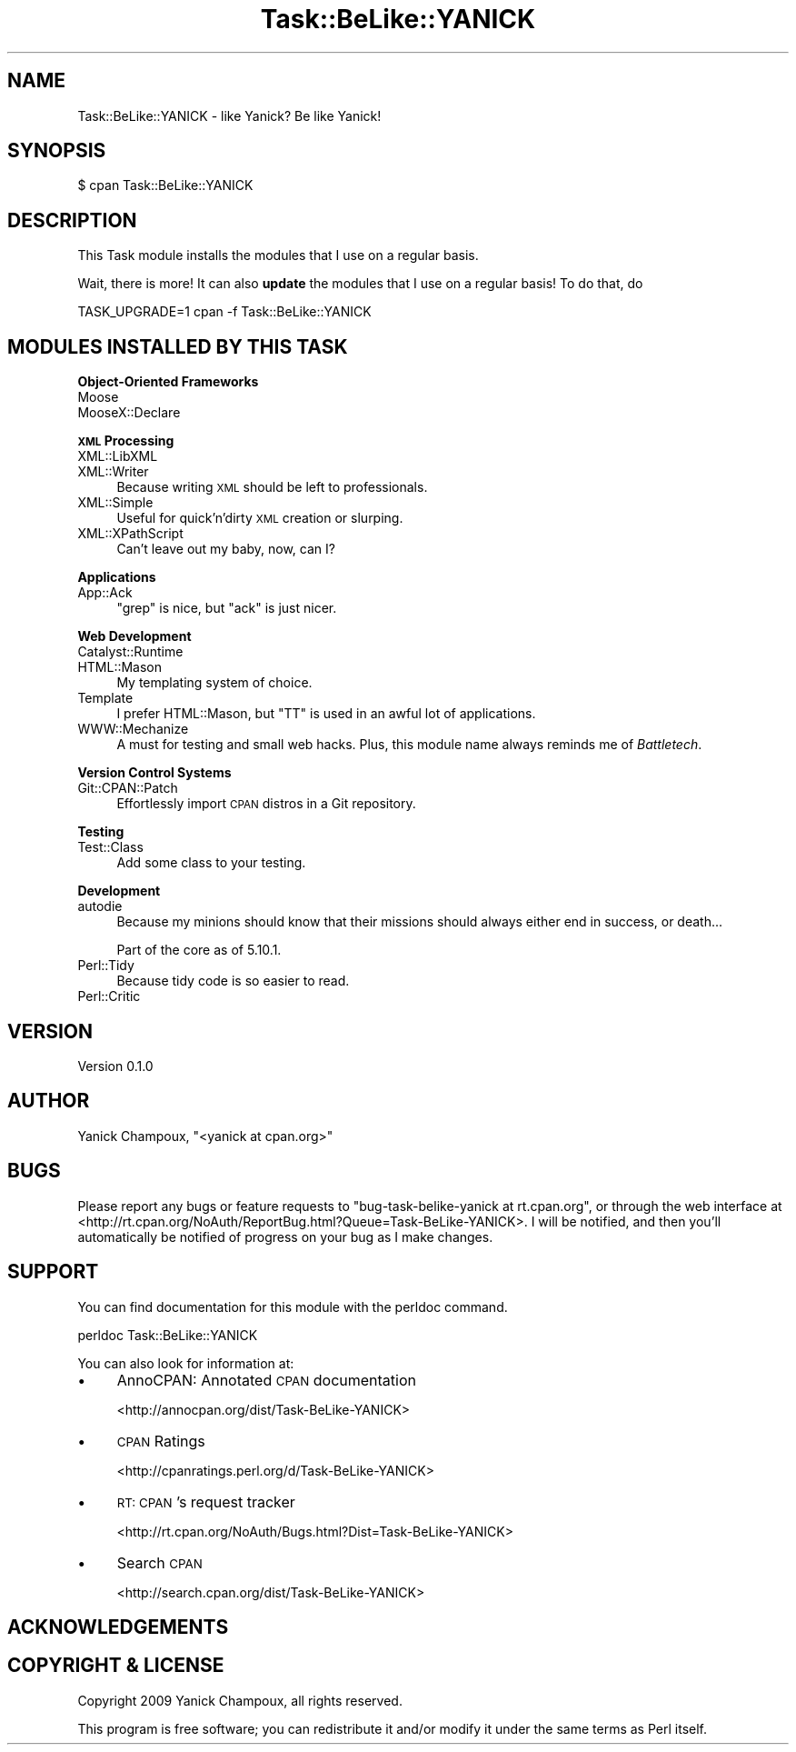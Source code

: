 .\" Automatically generated by Pod::Man 2.16 (Pod::Simple 3.07)
.\"
.\" Standard preamble:
.\" ========================================================================
.de Sh \" Subsection heading
.br
.if t .Sp
.ne 5
.PP
\fB\\$1\fR
.PP
..
.de Sp \" Vertical space (when we can't use .PP)
.if t .sp .5v
.if n .sp
..
.de Vb \" Begin verbatim text
.ft CW
.nf
.ne \\$1
..
.de Ve \" End verbatim text
.ft R
.fi
..
.\" Set up some character translations and predefined strings.  \*(-- will
.\" give an unbreakable dash, \*(PI will give pi, \*(L" will give a left
.\" double quote, and \*(R" will give a right double quote.  \*(C+ will
.\" give a nicer C++.  Capital omega is used to do unbreakable dashes and
.\" therefore won't be available.  \*(C` and \*(C' expand to `' in nroff,
.\" nothing in troff, for use with C<>.
.tr \(*W-
.ds C+ C\v'-.1v'\h'-1p'\s-2+\h'-1p'+\s0\v'.1v'\h'-1p'
.ie n \{\
.    ds -- \(*W-
.    ds PI pi
.    if (\n(.H=4u)&(1m=24u) .ds -- \(*W\h'-12u'\(*W\h'-12u'-\" diablo 10 pitch
.    if (\n(.H=4u)&(1m=20u) .ds -- \(*W\h'-12u'\(*W\h'-8u'-\"  diablo 12 pitch
.    ds L" ""
.    ds R" ""
.    ds C` ""
.    ds C' ""
'br\}
.el\{\
.    ds -- \|\(em\|
.    ds PI \(*p
.    ds L" ``
.    ds R" ''
'br\}
.\"
.\" Escape single quotes in literal strings from groff's Unicode transform.
.ie \n(.g .ds Aq \(aq
.el       .ds Aq '
.\"
.\" If the F register is turned on, we'll generate index entries on stderr for
.\" titles (.TH), headers (.SH), subsections (.Sh), items (.Ip), and index
.\" entries marked with X<> in POD.  Of course, you'll have to process the
.\" output yourself in some meaningful fashion.
.ie \nF \{\
.    de IX
.    tm Index:\\$1\t\\n%\t"\\$2"
..
.    nr % 0
.    rr F
.\}
.el \{\
.    de IX
..
.\}
.\"
.\" Accent mark definitions (@(#)ms.acc 1.5 88/02/08 SMI; from UCB 4.2).
.\" Fear.  Run.  Save yourself.  No user-serviceable parts.
.    \" fudge factors for nroff and troff
.if n \{\
.    ds #H 0
.    ds #V .8m
.    ds #F .3m
.    ds #[ \f1
.    ds #] \fP
.\}
.if t \{\
.    ds #H ((1u-(\\\\n(.fu%2u))*.13m)
.    ds #V .6m
.    ds #F 0
.    ds #[ \&
.    ds #] \&
.\}
.    \" simple accents for nroff and troff
.if n \{\
.    ds ' \&
.    ds ` \&
.    ds ^ \&
.    ds , \&
.    ds ~ ~
.    ds /
.\}
.if t \{\
.    ds ' \\k:\h'-(\\n(.wu*8/10-\*(#H)'\'\h"|\\n:u"
.    ds ` \\k:\h'-(\\n(.wu*8/10-\*(#H)'\`\h'|\\n:u'
.    ds ^ \\k:\h'-(\\n(.wu*10/11-\*(#H)'^\h'|\\n:u'
.    ds , \\k:\h'-(\\n(.wu*8/10)',\h'|\\n:u'
.    ds ~ \\k:\h'-(\\n(.wu-\*(#H-.1m)'~\h'|\\n:u'
.    ds / \\k:\h'-(\\n(.wu*8/10-\*(#H)'\z\(sl\h'|\\n:u'
.\}
.    \" troff and (daisy-wheel) nroff accents
.ds : \\k:\h'-(\\n(.wu*8/10-\*(#H+.1m+\*(#F)'\v'-\*(#V'\z.\h'.2m+\*(#F'.\h'|\\n:u'\v'\*(#V'
.ds 8 \h'\*(#H'\(*b\h'-\*(#H'
.ds o \\k:\h'-(\\n(.wu+\w'\(de'u-\*(#H)/2u'\v'-.3n'\*(#[\z\(de\v'.3n'\h'|\\n:u'\*(#]
.ds d- \h'\*(#H'\(pd\h'-\w'~'u'\v'-.25m'\f2\(hy\fP\v'.25m'\h'-\*(#H'
.ds D- D\\k:\h'-\w'D'u'\v'-.11m'\z\(hy\v'.11m'\h'|\\n:u'
.ds th \*(#[\v'.3m'\s+1I\s-1\v'-.3m'\h'-(\w'I'u*2/3)'\s-1o\s+1\*(#]
.ds Th \*(#[\s+2I\s-2\h'-\w'I'u*3/5'\v'-.3m'o\v'.3m'\*(#]
.ds ae a\h'-(\w'a'u*4/10)'e
.ds Ae A\h'-(\w'A'u*4/10)'E
.    \" corrections for vroff
.if v .ds ~ \\k:\h'-(\\n(.wu*9/10-\*(#H)'\s-2\u~\d\s+2\h'|\\n:u'
.if v .ds ^ \\k:\h'-(\\n(.wu*10/11-\*(#H)'\v'-.4m'^\v'.4m'\h'|\\n:u'
.    \" for low resolution devices (crt and lpr)
.if \n(.H>23 .if \n(.V>19 \
\{\
.    ds : e
.    ds 8 ss
.    ds o a
.    ds d- d\h'-1'\(ga
.    ds D- D\h'-1'\(hy
.    ds th \o'bp'
.    ds Th \o'LP'
.    ds ae ae
.    ds Ae AE
.\}
.rm #[ #] #H #V #F C
.\" ========================================================================
.\"
.IX Title "Task::BeLike::YANICK 3"
.TH Task::BeLike::YANICK 3 "2009-10-06" "perl v5.10.0" "User Contributed Perl Documentation"
.\" For nroff, turn off justification.  Always turn off hyphenation; it makes
.\" way too many mistakes in technical documents.
.if n .ad l
.nh
.SH "NAME"
Task::BeLike::YANICK \- like Yanick? Be like Yanick!
.SH "SYNOPSIS"
.IX Header "SYNOPSIS"
.Vb 1
\&    $ cpan Task::BeLike::YANICK
.Ve
.SH "DESCRIPTION"
.IX Header "DESCRIPTION"
This Task module installs the modules that I use on
a regular basis.
.PP
Wait, there is more! 
It can also \fBupdate\fR the modules that I use on a regular basis! 
To do that, do
.PP
.Vb 1
\&    TASK_UPGRADE=1 cpan \-f Task::BeLike::YANICK
.Ve
.SH "MODULES INSTALLED BY THIS TASK"
.IX Header "MODULES INSTALLED BY THIS TASK"
.Sh "Object-Oriented Frameworks"
.IX Subsection "Object-Oriented Frameworks"
.IP "Moose" 4
.IX Item "Moose"
.PD 0
.IP "MooseX::Declare" 4
.IX Item "MooseX::Declare"
.PD
.Sh "\s-1XML\s0 Processing"
.IX Subsection "XML Processing"
.IP "XML::LibXML" 4
.IX Item "XML::LibXML"
.PD 0
.IP "XML::Writer" 4
.IX Item "XML::Writer"
.PD
Because writing \s-1XML\s0 should be left to
professionals.
.IP "XML::Simple" 4
.IX Item "XML::Simple"
Useful for quick'n'dirty \s-1XML\s0 creation or slurping.
.IP "XML::XPathScript" 4
.IX Item "XML::XPathScript"
Can't leave out my baby, now, can I?
.Sh "Applications"
.IX Subsection "Applications"
.IP "App::Ack" 4
.IX Item "App::Ack"
\&\f(CW\*(C`grep\*(C'\fR is nice, but \f(CW\*(C`ack\*(C'\fR is just nicer.
.Sh "Web Development"
.IX Subsection "Web Development"
.IP "Catalyst::Runtime" 4
.IX Item "Catalyst::Runtime"
.PD 0
.IP "HTML::Mason" 4
.IX Item "HTML::Mason"
.PD
My templating system of choice.
.IP "Template" 4
.IX Item "Template"
I prefer HTML::Mason, but \f(CW\*(C`TT\*(C'\fR is used in an awful lot 
of applications.
.IP "WWW::Mechanize" 4
.IX Item "WWW::Mechanize"
A must for testing and small web hacks.  Plus, this module name always 
reminds me of \fIBattletech\fR.
.Sh "Version Control Systems"
.IX Subsection "Version Control Systems"
.IP "Git::CPAN::Patch" 4
.IX Item "Git::CPAN::Patch"
Effortlessly import \s-1CPAN\s0 distros in a Git repository.
.Sh "Testing"
.IX Subsection "Testing"
.IP "Test::Class" 4
.IX Item "Test::Class"
Add some class to your testing.
.Sh "Development"
.IX Subsection "Development"
.IP "autodie" 4
.IX Item "autodie"
Because my minions should know that their missions should
always either end in success, or death...
.Sp
Part of the core as of 5.10.1.
.IP "Perl::Tidy" 4
.IX Item "Perl::Tidy"
Because tidy code is so easier to read.
.IP "Perl::Critic" 4
.IX Item "Perl::Critic"
.SH "VERSION"
.IX Header "VERSION"
Version 0.1.0
.SH "AUTHOR"
.IX Header "AUTHOR"
Yanick Champoux, \f(CW\*(C`<yanick at cpan.org>\*(C'\fR
.SH "BUGS"
.IX Header "BUGS"
Please report any bugs or feature requests to
\&\f(CW\*(C`bug\-task\-belike\-yanick at rt.cpan.org\*(C'\fR, or through the web
interface at
<http://rt.cpan.org/NoAuth/ReportBug.html?Queue=Task\-BeLike\-YANICK>.
I will be notified, and then you'll automatically be notified of
progress on your bug as I make changes.
.SH "SUPPORT"
.IX Header "SUPPORT"
You can find documentation for this module with the perldoc command.
.PP
.Vb 1
\&    perldoc Task::BeLike::YANICK
.Ve
.PP
You can also look for information at:
.IP "\(bu" 4
AnnoCPAN: Annotated \s-1CPAN\s0 documentation
.Sp
<http://annocpan.org/dist/Task\-BeLike\-YANICK>
.IP "\(bu" 4
\&\s-1CPAN\s0 Ratings
.Sp
<http://cpanratings.perl.org/d/Task\-BeLike\-YANICK>
.IP "\(bu" 4
\&\s-1RT:\s0 \s-1CPAN\s0's request tracker
.Sp
<http://rt.cpan.org/NoAuth/Bugs.html?Dist=Task\-BeLike\-YANICK>
.IP "\(bu" 4
Search \s-1CPAN\s0
.Sp
<http://search.cpan.org/dist/Task\-BeLike\-YANICK>
.SH "ACKNOWLEDGEMENTS"
.IX Header "ACKNOWLEDGEMENTS"
.SH "COPYRIGHT & LICENSE"
.IX Header "COPYRIGHT & LICENSE"
Copyright 2009 Yanick Champoux, all rights reserved.
.PP
This program is free software; you can redistribute it and/or modify it
under the same terms as Perl itself.
